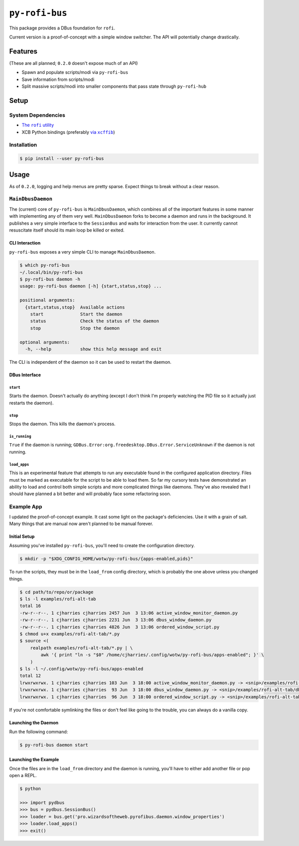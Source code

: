 ``py-rofi-bus``
~~~~~~~~~~~~~~~

.. image:: https://badge.fury.io/py/py-rofi-bus.svg
    :target: https://badge.fury.io/py/py-rofi-bus

.. image:: https://travis-ci.org/thecjharries/py-rofi-bus.svg?branch=master
    :target: https://travis-ci.org/thecjharries/py-rofi-bus

.. image:: https://coveralls.io/repos/github/thecjharries/py-rofi-bus/badge.svg?branch=master
    :target: https://coveralls.io/github/thecjharries/py-rofi-bus?branch=master

This package provides a DBus foundation for ``rofi``.

Current version is a proof-of-concept with a simple window switcher. The API will potentially change drastically.



Features
--------

(These are all planned; ``0.2.0`` doesn't expose much of an API)

* Spawn and populate scripts/modi via ``py-rofi-bus``
* Save information from scripts/modi
* Split massive scripts/modi into smaller components that pass state through ``py-rofi-hub``

Setup
------------

System Dependencies
===================

* |rofi_source|_
* XCB Python bindings (preferably |xcffib_source|_)

.. |rofi_source| replace:: The ``rofi`` utility
.. _rofi_source: https://github.com/DaveDavenport/rofi/blob/next/INSTALL.md
.. |xcffib_source| replace:: via ``xcffib``
.. _xcffib_source: https://github.com/tych0/xcffib#installation

Installation
============

.. code:: shell-session

    $ pip install --user py-rofi-bus

Usage
-----

As of ``0.2.0``, logging and help menus are pretty sparse. Expect things to break without a clear reason.

``MainDbusDaemon``
==================

The (current) core of ``py-rofi-bus`` is ``MainDbusDaemon``, which combines all of the important features in some manner with implementing any of them very well. ``MainDbusDaemon`` forks to become a daemon and runs in the background. It publishes a very simple interface to the ``SessionBus`` and waits for interaction from the user. It currently cannot resuscitate itself should its main loop be killed or exited.

CLI Interaction
<<<<<<<<<<<<<<<

``py-rofi-bus`` exposes a very simple CLI to manage ``MainDbusDaemon``.

.. code:: shell-session

    $ which py-rofi-bus
    ~/.local/bin/py-rofi-bus
    $ py-rofi-bus daemon -h
    usage: py-rofi-bus daemon [-h] {start,status,stop} ...

    positional arguments:
      {start,status,stop}  Available actions
        start              Start the daemon
        status             Check the status of the daemon
        stop               Stop the daemon

    optional arguments:
      -h, --help           show this help message and exit

The CLI is independent of the daemon so it can be used to restart the daemon.

DBus Interface
<<<<<<<<<<<<<<

``start``
>>>>>>>>>

Starts the daemon. Doesn't actually do anything (except I don't think I'm properly watching the PID file so it actually just restarts the daemon).

``stop``
>>>>>>>>

Stops the daemon. This kills the daemon's process.

``is_running``
>>>>>>>>>>>>>>

``True`` if the daemon is running; ``GDBus.Error:org.freedesktop.DBus.Error.ServiceUnknown`` if the daemon is not running.

``load_apps``
>>>>>>>>>>>>>

This is an experimental feature that attempts to run any executable found in the configured application directory. Files must be marked as executable for the script to be able to load them. So far my cursory tests have demonstrated an ability to load and control both simple scripts and more complicated things like daemons. They've also revealed that I should have planned a bit better and will probably face some refactoring soon.

Example App
===========

I updated the proof-of-concept example. It cast some light on the package's deficiencies. Use it with a grain of salt. Many things that are manual now aren't planned to be manual forever.

Initial Setup
<<<<<<<<<<<<<

Assuming you've installed ``py-rofi-bus``, you'll need to create the configuration directory.

.. code:: shell-session

    $ mkdir -p "$XDG_CONFIG_HOME/wotw/py-rofi-bus/{apps-enabled,pids}"

To run the scripts, they must be in the ``load_from`` config directory, which is probably the one above unless you changed things.

.. code:: shell-session

    $ cd path/to/repo/or/package
    $ ls -l examples/rofi-alt-tab
    total 16
    -rw-r--r--. 1 cjharries cjharries 2457 Jun  3 13:06 active_window_monitor_daemon.py
    -rw-r--r--. 1 cjharries cjharries 2231 Jun  3 13:06 dbus_window_daemon.py
    -rw-r--r--. 1 cjharries cjharries 4826 Jun  3 13:06 ordered_window_script.py
    $ chmod u+x examples/rofi-alt-tab/*.py
    $ source <(
        realpath examples/rofi-alt-tab/*.py | \
            awk '{ print "ln -s "$0" /home/cjharries/.config/wotw/py-rofi-bus/apps-enabled"; }' \
        )
    $ ls -l ~/.config/wotw/py-rofi-bus/apps-enabled
    total 12
    lrwxrwxrwx. 1 cjharries cjharries 103 Jun  3 18:00 active_window_monitor_daemon.py -> <snip>/examples/rofi-alt-tab/active_window_monitor_daemon.py
    lrwxrwxrwx. 1 cjharries cjharries  93 Jun  3 18:00 dbus_window_daemon.py -> <snip>/examples/rofi-alt-tab/dbus_window_daemon.py
    lrwxrwxrwx. 1 cjharries cjharries  96 Jun  3 18:00 ordered_window_script.py -> <snip>/examples/rofi-alt-tab/ordered_window_script.py

If you're not comfortable symlinking the files or don't feel like going to the trouble, you can always do a vanilla copy.

Launching the Daemon
<<<<<<<<<<<<<<<<<<<<

Run the following command:

.. code:: shell-session

    $ py-rofi-bus daemon start

Launching the Example
<<<<<<<<<<<<<<<<<<<<<

Once the files are in the ``load_from`` directory and the daemon is running, you'll have to either add another file or pop open a REPL.

.. code:: shell-session

    $ python

    >>> import pydbus
    >>> bus = pydbus.SessionBus()
    >>> loader = bus.get('pro.wizardsoftheweb.pyrofibus.daemon.window_properties')
    >>> loader.load_apps()
    >>> exit()

